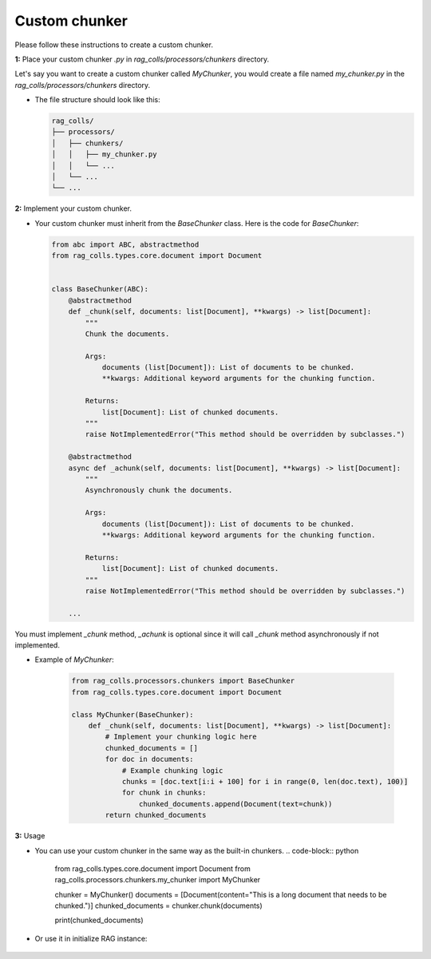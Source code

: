 Custom chunker
==================

Please follow these instructions to create a custom chunker.

**1:** Place your custom chunker `.py` in `rag_colls/processors/chunkers` directory.

Let's say you want to create a custom chunker called `MyChunker`, you would create a file named `my_chunker.py` in the `rag_colls/processors/chunkers` directory.

-   The file structure should look like this:

    .. code-block:: text

        rag_colls/
        ├── processors/
        │   ├── chunkers/
        │   │   ├── my_chunker.py
        │   │   └── ...
        │   └── ...
        └── ...

**2:** Implement your custom chunker.

-   Your custom chunker must inherit from the `BaseChunker` class. Here is the code for `BaseChunker`:

    .. code-block:: python

        from abc import ABC, abstractmethod
        from rag_colls.types.core.document import Document


        class BaseChunker(ABC):
            @abstractmethod
            def _chunk(self, documents: list[Document], **kwargs) -> list[Document]:
                """
                Chunk the documents.

                Args:
                    documents (list[Document]): List of documents to be chunked.
                    **kwargs: Additional keyword arguments for the chunking function.

                Returns:
                    list[Document]: List of chunked documents.
                """
                raise NotImplementedError("This method should be overridden by subclasses.")

            @abstractmethod
            async def _achunk(self, documents: list[Document], **kwargs) -> list[Document]:
                """
                Asynchronously chunk the documents.

                Args:
                    documents (list[Document]): List of documents to be chunked.
                    **kwargs: Additional keyword arguments for the chunking function.

                Returns:
                    list[Document]: List of chunked documents.
                """
                raise NotImplementedError("This method should be overridden by subclasses.")

            ...

You must implement `_chunk` method, `_achunk` is optional since it will call `_chunk` method asynchronously if not implemented.

- Example of `MyChunker`:

    .. code-block:: python

        from rag_colls.processors.chunkers import BaseChunker
        from rag_colls.types.core.document import Document

        class MyChunker(BaseChunker):
            def _chunk(self, documents: list[Document], **kwargs) -> list[Document]:
                # Implement your chunking logic here
                chunked_documents = []
                for doc in documents:
                    # Example chunking logic
                    chunks = [doc.text[i:i + 100] for i in range(0, len(doc.text), 100)]
                    for chunk in chunks:
                        chunked_documents.append(Document(text=chunk))
                return chunked_documents

**3:** Usage

-   You can use your custom chunker in the same way as the built-in chunkers.
    .. code-block:: python
        from rag_colls.types.core.document import Document
        from rag_colls.processors.chunkers.my_chunker import MyChunker

        chunker = MyChunker()
        documents = [Document(content="This is a long document that needs to be chunked.")]
        chunked_documents = chunker.chunk(documents)

        print(chunked_documents)

- Or use it in initialize RAG instance:

    .. code-block:: python
        from rag_colls.rags.basic_rag import BasicRAG
        from rag_colls.processors.chunkers.my_chunker import MyChunker

        rag = BasicRAG(
            ...,
            chunker=MyChunker(),
            ...
        )
        ...

